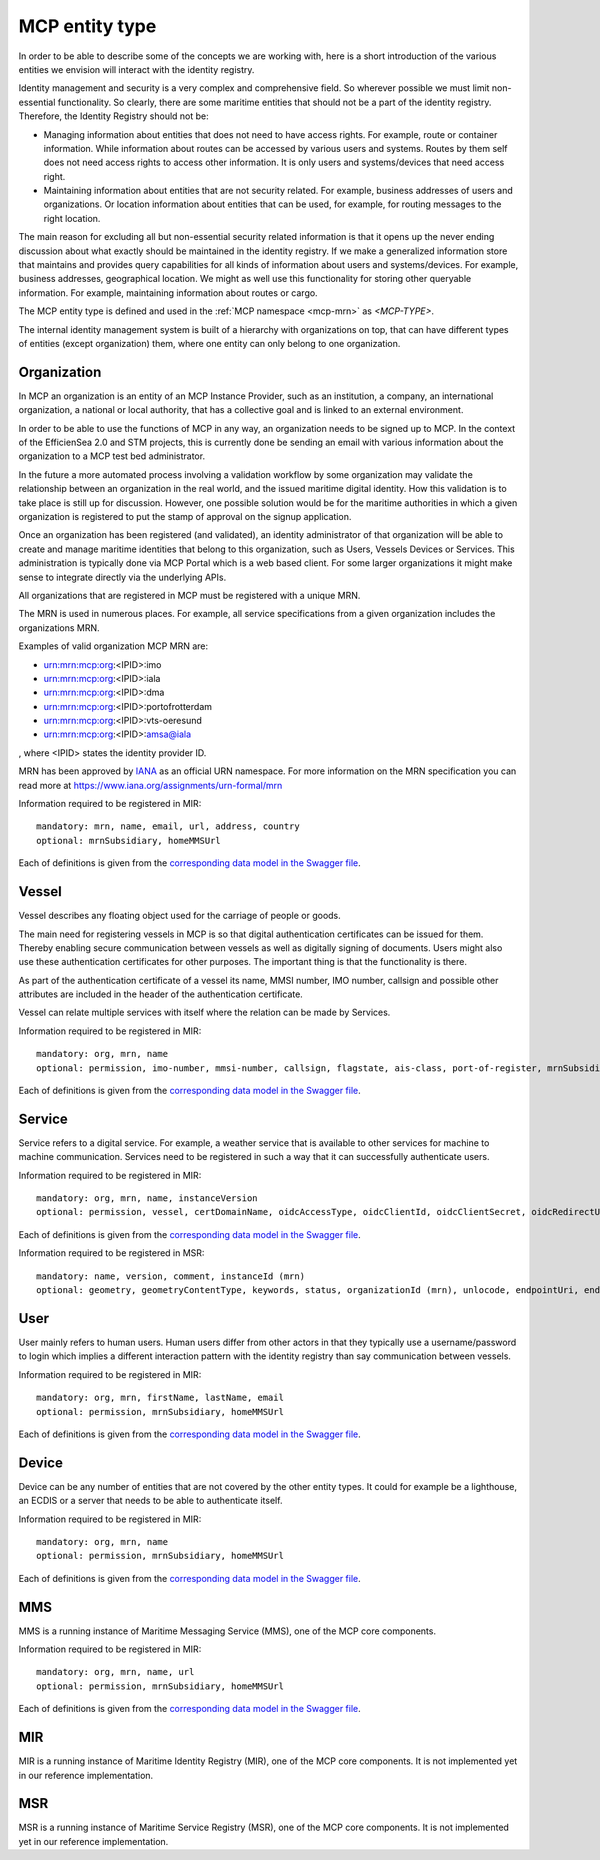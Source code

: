 .. _mcp-type:

MCP entity type
===============
In order to be able to describe some of the concepts we are working with, here is a short introduction of the various entities we envision will interact with the identity registry.

Identity management and security is a very complex and comprehensive field. So wherever possible we must limit non-essential functionality. So clearly, there are some maritime entities that should not be a part of the identity registry. Therefore, the Identity Registry should not be:

* Managing information about entities that does not need to have access rights. For example, route or container information. While information about routes can be accessed by various users and systems. Routes by them self does not need access rights to access other information. It is only users and systems/devices that need access right.
* Maintaining information about entities that are not security related. For example, business addresses of users and organizations. Or location information about entities that can be used, for example, for routing messages to the right location.

The main reason for excluding all but non-essential security related information is that it opens up the never ending discussion about what exactly should be maintained in the identity registry.
If we make a generalized information store that maintains and provides query capabilities for all kinds of information about users and systems/devices.
For example, business addresses, geographical location. We might as well use this functionality for storing other queryable information.
For example, maintaining information about routes or cargo.

The MCP entity type is defined and used in the :ref:`MCP namespace <mcp-mrn>` as *<MCP-TYPE>*.

.. image:: _static/image/MCP_entity_hierarchy.png
    :align: center
    :alt: MCP entity hierarchy

The internal identity management system is built of a hierarchy with organizations on top, that can have different types of entities (except organization) them, where one entity can only belong to one organization.

Organization
^^^^^^^^^^^^
In MCP an organization is an entity of an MCP Instance Provider, such as an institution, a company, an international organization, a national or local authority, that has a collective goal and is linked to an external environment.

In order to be able to use the functions of MCP in any way, an organization needs to be signed up to MCP. In the context of the EfficienSea 2.0 and STM projects, this is currently done be sending an email with various information about the organization to a MCP test bed administrator.

In the future a more automated process involving a validation workflow by some organization may validate the relationship between an organization in the real world, and the issued maritime digital identity. How this validation is to take place is still up for discussion. However, one possible solution would be for the maritime authorities in which a given organization is registered to put the stamp of approval on the signup application.

Once an organization has been registered (and validated), an identity administrator of that organization will be able to create and manage maritime identities that belong to this organization, such as Users, Vessels Devices or Services. This administration is typically done via MCP Portal which is a web based client. For some larger organizations it might make sense to integrate directly via the underlying APIs.

All organizations that are registered in MCP must be registered with a unique MRN.

The MRN is used in numerous places. For example, all service specifications from a given organization includes the organizations MRN.

Examples of valid organization MCP MRN are:

* urn:mrn:mcp:org:<IPID>:imo
* urn:mrn:mcp:org:<IPID>:iala
* urn:mrn:mcp:org:<IPID>:dma
* urn:mrn:mcp:org:<IPID>:portofrotterdam
* urn:mrn:mcp:org:<IPID>:vts-oeresund
* urn:mrn:mcp:org:<IPID>:amsa@iala

, where <IPID> states the identity provider ID.

MRN has been approved by `IANA <https://www.iana.org/>`__ as an official URN namespace. For more information on the MRN specification you can read more at https://www.iana.org/assignments/urn-formal/mrn

Information required to be registered in MIR::

  mandatory: mrn, name, email, url, address, country
  optional: mrnSubsidiary, homeMMSUrl

Each of definitions is given from the `corresponding data model in the Swagger file <https://api-x509.maritimecloud.net/v2/api-docs>`__.

Vessel
^^^^^^^
Vessel describes any floating object used for the carriage of people or goods.

The main need for registering vessels in MCP is so that digital authentication certificates can be issued for them. Thereby enabling secure communication between vessels as well as digitally signing of documents. Users might also use these authentication certificates for other purposes. The important thing is that the functionality is there.

As part of the authentication certificate of a vessel its name, MMSI number, IMO number, callsign and possible other attributes are included in the header of the authentication certificate.

Vessel can relate multiple services with itself where the relation can be made by Services.

Information required to be registered in MIR::

  mandatory: org, mrn, name
  optional: permission, imo-number, mmsi-number, callsign, flagstate, ais-class, port-of-register, mrnSubsidiary, homeMMSUrl

Each of definitions is given from the `corresponding data model in the Swagger file <https://api-x509.maritimecloud.net/v2/api-docs>`__.

Service
^^^^^^^^
Service refers to a digital service. For example, a weather service that is available to other services for machine to machine communication. Services need to be registered in such a way that it can successfully authenticate users.

Information required to be registered in MIR::

  mandatory: org, mrn, name, instanceVersion
  optional: permission, vessel, certDomainName, oidcAccessType, oidcClientId, oidcClientSecret, oidcRedirectUri, mrnSubsidiary, homeMMSUrl

Each of definitions is given from the `corresponding data model in the Swagger file <https://api-x509.maritimecloud.net/v2/api-docs>`__.

Information required to be registered in MSR::

  mandatory: name, version, comment, instanceId (mrn)
  optional: geometry, geometryContentType, keywords, status, organizationId (mrn), unlocode, endpointUri, endpointType, mmsi, imo, serviceType, designId (mrn), specificationId (mrn)


User
^^^^^
User mainly refers to human users. Human users differ from other actors in that they typically use a username/password to login which implies a different interaction pattern with the identity registry than say communication between vessels.

Information required to be registered in MIR::

  mandatory: org, mrn, firstName, lastName, email
  optional: permission, mrnSubsidiary, homeMMSUrl

Each of definitions is given from the `corresponding data model in the Swagger file <https://api-x509.maritimecloud.net/v2/api-docs>`__.

Device
^^^^^^^
Device can be any number of entities that are not covered by the other entity types. It could for example be a lighthouse, an ECDIS or a server that needs to be able to authenticate itself.

Information required to be registered in MIR::

  mandatory: org, mrn, name
  optional: permission, mrnSubsidiary, homeMMSUrl

Each of definitions is given from the `corresponding data model in the Swagger file <https://api-x509.maritimecloud.net/v2/api-docs>`__.

MMS
^^^
MMS is a running instance of Maritime Messaging Service (MMS), one of the MCP core components.

Information required to be registered in MIR::

  mandatory: org, mrn, name, url
  optional: permission, mrnSubsidiary, homeMMSUrl

Each of definitions is given from the `corresponding data model in the Swagger file <https://api-x509.maritimecloud.net/v2/api-docs>`__.

MIR
^^^
MIR is a running instance of Maritime Identity Registry (MIR), one of the MCP core components.
It is not implemented yet in our reference implementation.

MSR
^^^
MSR is a running instance of Maritime Service Registry (MSR), one of the MCP core components.
It is not implemented yet in our reference implementation.
